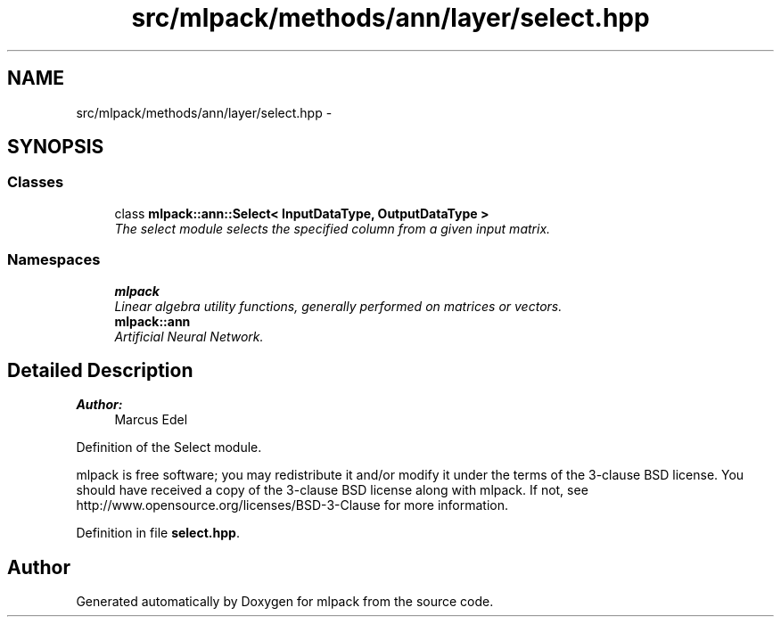 .TH "src/mlpack/methods/ann/layer/select.hpp" 3 "Sat Mar 25 2017" "Version master" "mlpack" \" -*- nroff -*-
.ad l
.nh
.SH NAME
src/mlpack/methods/ann/layer/select.hpp \- 
.SH SYNOPSIS
.br
.PP
.SS "Classes"

.in +1c
.ti -1c
.RI "class \fBmlpack::ann::Select< InputDataType, OutputDataType >\fP"
.br
.RI "\fIThe select module selects the specified column from a given input matrix\&. \fP"
.in -1c
.SS "Namespaces"

.in +1c
.ti -1c
.RI " \fBmlpack\fP"
.br
.RI "\fILinear algebra utility functions, generally performed on matrices or vectors\&. \fP"
.ti -1c
.RI " \fBmlpack::ann\fP"
.br
.RI "\fIArtificial Neural Network\&. \fP"
.in -1c
.SH "Detailed Description"
.PP 

.PP
\fBAuthor:\fP
.RS 4
Marcus Edel
.RE
.PP
Definition of the Select module\&.
.PP
mlpack is free software; you may redistribute it and/or modify it under the terms of the 3-clause BSD license\&. You should have received a copy of the 3-clause BSD license along with mlpack\&. If not, see http://www.opensource.org/licenses/BSD-3-Clause for more information\&. 
.PP
Definition in file \fBselect\&.hpp\fP\&.
.SH "Author"
.PP 
Generated automatically by Doxygen for mlpack from the source code\&.
